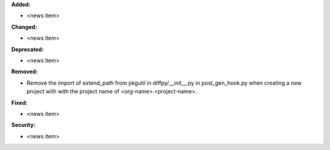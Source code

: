 **Added:**

* <news item>

**Changed:**

* <news item>

**Deprecated:**

* <news item>

**Removed:**

* Remove the import of extend_path from pkgutil in diffpy/__init__.py in post_gen_hook.py when creating a new project with with the project name of <org-name>.<project-name>.

**Fixed:**

* <news item>

**Security:**

* <news item>

